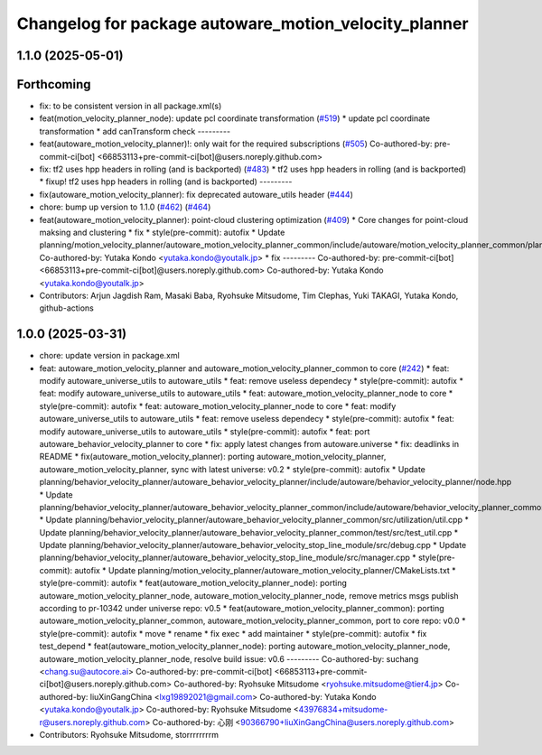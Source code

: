 ^^^^^^^^^^^^^^^^^^^^^^^^^^^^^^^^^^^^^^^^^^^^^^^^^^^^^^
Changelog for package autoware_motion_velocity_planner
^^^^^^^^^^^^^^^^^^^^^^^^^^^^^^^^^^^^^^^^^^^^^^^^^^^^^^

1.1.0 (2025-05-01)
------------------

Forthcoming
-----------
* fix: to be consistent version in all package.xml(s)
* feat(motion_velocity_planner_node): update pcl coordinate transformation (`#519 <https://github.com/autowarefoundation/autoware_core/issues/519>`_)
  * update pcl coordinate transformation
  * add canTransform check
  ---------
* feat(autoware_motion_velocity_planner)!: only wait for the required subscriptions (`#505 <https://github.com/autowarefoundation/autoware_core/issues/505>`_)
  Co-authored-by: pre-commit-ci[bot] <66853113+pre-commit-ci[bot]@users.noreply.github.com>
* fix: tf2 uses hpp headers in rolling (and is backported) (`#483 <https://github.com/autowarefoundation/autoware_core/issues/483>`_)
  * tf2 uses hpp headers in rolling (and is backported)
  * fixup! tf2 uses hpp headers in rolling (and is backported)
  ---------
* fix(autoware_motion_velocity_planner): fix deprecated autoware_utils header (`#444 <https://github.com/autowarefoundation/autoware_core/issues/444>`_)
* chore: bump up version to 1.1.0 (`#462 <https://github.com/autowarefoundation/autoware_core/issues/462>`_) (`#464 <https://github.com/autowarefoundation/autoware_core/issues/464>`_)
* feat(autoware_motion_velocity_planner): point-cloud clustering optimization (`#409 <https://github.com/autowarefoundation/autoware_core/issues/409>`_)
  * Core changes for point-cloud maksing and clustering
  * fix
  * style(pre-commit): autofix
  * Update planning/motion_velocity_planner/autoware_motion_velocity_planner_common/include/autoware/motion_velocity_planner_common/planner_data.hpp
  Co-authored-by: Yutaka Kondo <yutaka.kondo@youtalk.jp>
  * fix
  ---------
  Co-authored-by: pre-commit-ci[bot] <66853113+pre-commit-ci[bot]@users.noreply.github.com>
  Co-authored-by: Yutaka Kondo <yutaka.kondo@youtalk.jp>
* Contributors: Arjun Jagdish Ram, Masaki Baba, Ryohsuke Mitsudome, Tim Clephas, Yuki TAKAGI, Yutaka Kondo, github-actions

1.0.0 (2025-03-31)
------------------
* chore: update version in package.xml
* feat: autoware_motion_velocity_planner and autoware_motion_velocity_planner_common to core (`#242 <https://github.com/autowarefoundation/autoware_core/issues/242>`_)
  * feat: modify autoware_universe_utils to autoware_utils
  * feat: remove useless dependecy
  * style(pre-commit): autofix
  * feat: modify autoware_universe_utils to autoware_utils
  * feat: autoware_motion_velocity_planner_node to core
  * style(pre-commit): autofix
  * feat: autoware_motion_velocity_planner_node to core
  * feat: modify autoware_universe_utils to autoware_utils
  * feat: remove useless dependecy
  * style(pre-commit): autofix
  * feat: modify autoware_universe_utils to autoware_utils
  * style(pre-commit): autofix
  * feat: port autoware_behavior_velocity_planner to core
  * fix: apply latest changes from autoware.universe
  * fix: deadlinks in README
  * fix(autoware_motion_velocity_planner): porting autoware_motion_velocity_planner, autoware_motion_velocity_planner, sync with latest universe: v0.2
  * style(pre-commit): autofix
  * Update planning/behavior_velocity_planner/autoware_behavior_velocity_planner/include/autoware/behavior_velocity_planner/node.hpp
  * Update planning/behavior_velocity_planner/autoware_behavior_velocity_planner_common/include/autoware/behavior_velocity_planner_common/utilization/util.hpp
  * Update planning/behavior_velocity_planner/autoware_behavior_velocity_planner_common/src/utilization/util.cpp
  * Update planning/behavior_velocity_planner/autoware_behavior_velocity_planner_common/test/src/test_util.cpp
  * Update planning/behavior_velocity_planner/autoware_behavior_velocity_stop_line_module/src/debug.cpp
  * Update planning/behavior_velocity_planner/autoware_behavior_velocity_stop_line_module/src/manager.cpp
  * style(pre-commit): autofix
  * Update planning/motion_velocity_planner/autoware_motion_velocity_planner/CMakeLists.txt
  * style(pre-commit): autofix
  * feat(autoware_motion_velocity_planner_node): porting autoware_motion_velocity_planner_node, autoware_motion_velocity_planner_node, remove metrics msgs publish according to pr-10342 under universe repo: v0.5
  * feat(autoware_motion_velocity_planner_common): porting autoware_motion_velocity_planner_common, autoware_motion_velocity_planner_common, port to core repo: v0.0
  * style(pre-commit): autofix
  * move
  * rename
  * fix exec
  * add maintainer
  * style(pre-commit): autofix
  * fix test_depend
  * feat(autoware_motion_velocity_planner_node): porting autoware_motion_velocity_planner_node, autoware_motion_velocity_planner_node, resolve build issue: v0.6
  ---------
  Co-authored-by: suchang <chang.su@autocore.ai>
  Co-authored-by: pre-commit-ci[bot] <66853113+pre-commit-ci[bot]@users.noreply.github.com>
  Co-authored-by: Ryohsuke Mitsudome <ryohsuke.mitsudome@tier4.jp>
  Co-authored-by: liuXinGangChina <lxg19892021@gmail.com>
  Co-authored-by: Yutaka Kondo <yutaka.kondo@youtalk.jp>
  Co-authored-by: Ryohsuke Mitsudome <43976834+mitsudome-r@users.noreply.github.com>
  Co-authored-by: 心刚 <90366790+liuXinGangChina@users.noreply.github.com>
* Contributors: Ryohsuke Mitsudome, storrrrrrrrm

